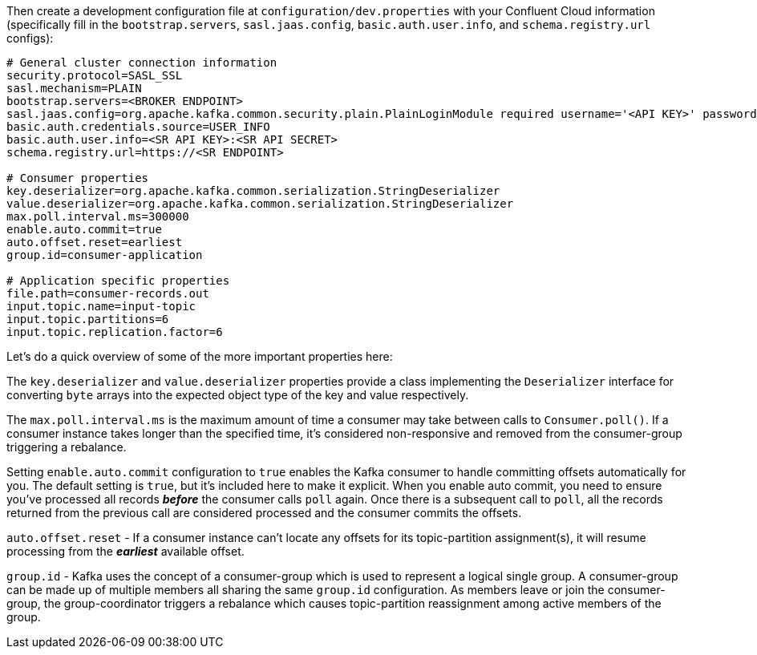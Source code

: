 Then create a development configuration file at `configuration/dev.properties` with your Confluent Cloud information (specifically fill in the `bootstrap.servers`, `sasl.jaas.config`, `basic.auth.user.info`, and `schema.registry.url` configs):

```
# General cluster connection information
security.protocol=SASL_SSL
sasl.mechanism=PLAIN
bootstrap.servers=<BROKER ENDPOINT>
sasl.jaas.config=org.apache.kafka.common.security.plain.PlainLoginModule required username='<API KEY>' password='<API SECRET>';
basic.auth.credentials.source=USER_INFO
basic.auth.user.info=<SR API KEY>:<SR API SECRET>
schema.registry.url=https://<SR ENDPOINT>

# Consumer properties
key.deserializer=org.apache.kafka.common.serialization.StringDeserializer
value.deserializer=org.apache.kafka.common.serialization.StringDeserializer
max.poll.interval.ms=300000
enable.auto.commit=true
auto.offset.reset=earliest
group.id=consumer-application

# Application specific properties
file.path=consumer-records.out
input.topic.name=input-topic
input.topic.partitions=6
input.topic.replication.factor=6
```

Let's do a quick overview of some of the more important properties here:

The `key.deserializer` and `value.deserializer` properties provide a class implementing the `Deserializer` interface for converting `byte` arrays into the expected object type of the key and value respectively.

The `max.poll.interval.ms` is the maximum amount of time a consumer may take between calls to `Consumer.poll()`.  If a consumer instance takes longer than the specified time, it's considered non-responsive and removed from the consumer-group triggering a rebalance.

Setting `enable.auto.commit` configuration to `true` enables the Kafka consumer to handle committing offsets automatically for you.  The default setting is `true`, but it's included here to make it explicit.  When you enable auto commit, you need to ensure you've processed all records _**before**_ the consumer calls `poll` again.  Once there is a subsequent call to `poll`, all the records returned from the previous call are considered processed and the consumer commits the offsets.

`auto.offset.reset` - If a consumer instance can't locate any offsets for its topic-partition assignment(s), it will resume processing from the _**earliest**_ available offset.

`group.id` - Kafka uses the concept of a consumer-group which is used to represent a logical single group.  A consumer-group can be made up of multiple members all sharing the same `group.id` configuration.  As members leave or join the consumer-group, the group-coordinator triggers a rebalance which causes topic-partition reassignment among active members of the group.
